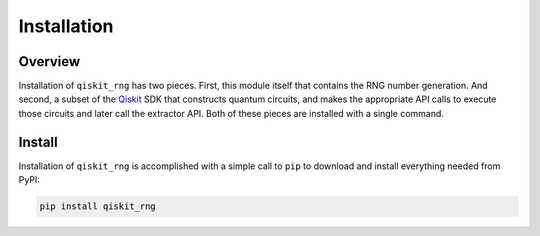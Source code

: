 =============
Installation
=============

Overview
--------

Installation of ``qiskit_rng`` has two pieces.  First, this module itself
that contains the RNG number generation.  And second, a subset of the 
`Qiskit <https://qiskit.org/>`_ SDK that
constructs quantum circuits, and makes the appropriate API calls to execute
those circuits and later call the extractor API.  Both of these pieces
are installed with a single command.


Install
-------

Installation of ``qiskit_rng`` is accomplished with a simple call to ``pip``
to download and install everything needed from PyPI:

.. code-block:: bash

   pip install qiskit_rng
